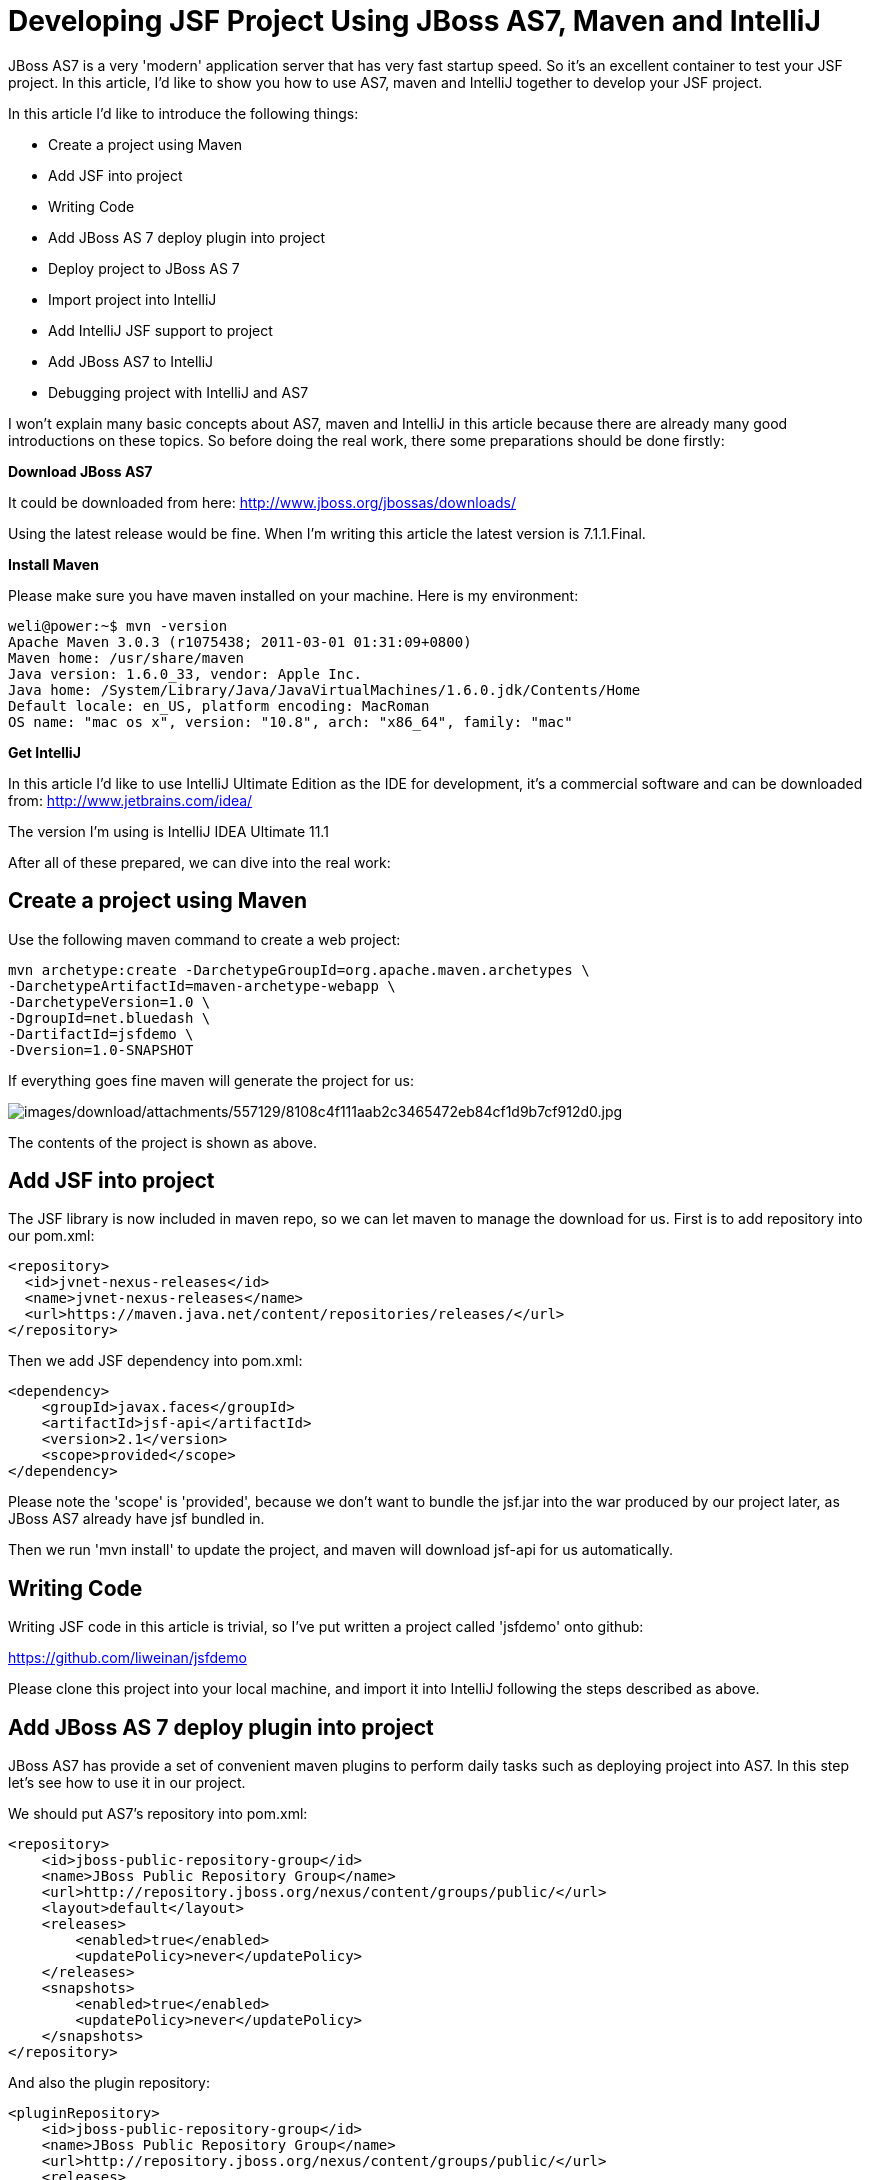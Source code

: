 = Developing JSF Project Using JBoss AS7, Maven and IntelliJ

JBoss AS7 is a very 'modern' application server that has very fast
startup speed. So it's an excellent container to test your JSF project.
In this article, I'd like to show you how to use AS7, maven and IntelliJ
together to develop your JSF project.

In this article I'd like to introduce the following things:

* Create a project using Maven
* Add JSF into project
* Writing Code
* Add JBoss AS 7 deploy plugin into project
* Deploy project to JBoss AS 7
* Import project into IntelliJ
* Add IntelliJ JSF support to project
* Add JBoss AS7 to IntelliJ
* Debugging project with IntelliJ and AS7

I won't explain many basic concepts about AS7, maven and IntelliJ in
this article because there are already many good introductions on these
topics. So before doing the real work, there some preparations should be
done firstly:

*Download JBoss AS7*

It could be downloaded from here:
http://www.jboss.org/jbossas/downloads/

Using the latest release would be fine. When I'm writing this article
the latest version is 7.1.1.Final.

*Install Maven*

Please make sure you have maven installed on your machine. Here is my
environment:

[source, java]
----
weli@power:~$ mvn -version
Apache Maven 3.0.3 (r1075438; 2011-03-01 01:31:09+0800)
Maven home: /usr/share/maven
Java version: 1.6.0_33, vendor: Apple Inc.
Java home: /System/Library/Java/JavaVirtualMachines/1.6.0.jdk/Contents/Home
Default locale: en_US, platform encoding: MacRoman
OS name: "mac os x", version: "10.8", arch: "x86_64", family: "mac"
----

*Get IntelliJ*

In this article I'd like to use IntelliJ Ultimate Edition as the IDE for
development, it's a commercial software and can be downloaded from:
http://www.jetbrains.com/idea/

The version I'm using is IntelliJ IDEA Ultimate 11.1

After all of these prepared, we can dive into the real work:

[[create-a-project-using-maven]]
== Create a project using Maven

Use the following maven command to create a web project:

[source, java]
----
mvn archetype:create -DarchetypeGroupId=org.apache.maven.archetypes \
-DarchetypeArtifactId=maven-archetype-webapp \
-DarchetypeVersion=1.0 \
-DgroupId=net.bluedash \
-DartifactId=jsfdemo \
-Dversion=1.0-SNAPSHOT
----

If everything goes fine maven will generate the project for us:

image:images/download/attachments/557129/8108c4f111aab2c3465472eb84cf1d9b7cf912d0.jpg[images/download/attachments/557129/8108c4f111aab2c3465472eb84cf1d9b7cf912d0.jpg]

The contents of the project is shown as above.

[[add-jsf-into-project]]
== Add JSF into project

The JSF library is now included in maven repo, so we can let maven to
manage the download for us. First is to add repository into our pom.xml:

[source, java]
----
<repository>
  <id>jvnet-nexus-releases</id>
  <name>jvnet-nexus-releases</name>
  <url>https://maven.java.net/content/repositories/releases/</url>
</repository>
----

Then we add JSF dependency into pom.xml:

[source, java]
----
<dependency>
    <groupId>javax.faces</groupId>
    <artifactId>jsf-api</artifactId>
    <version>2.1</version>
    <scope>provided</scope>
</dependency>
----

Please note the 'scope' is 'provided', because we don't want to bundle
the jsf.jar into the war produced by our project later, as JBoss AS7
already have jsf bundled in.

Then we run 'mvn install' to update the project, and maven will download
jsf-api for us automatically.

[[writing-code]]
== Writing Code

Writing JSF code in this article is trivial, so I've put written a
project called 'jsfdemo' onto github:

https://github.com/liweinan/jsfdemo

Please clone this project into your local machine, and import it into
IntelliJ following the steps described as above.

[[add-jboss-as-7-deploy-plugin-into-project]]
== Add JBoss AS 7 deploy plugin into project

JBoss AS7 has provide a set of convenient maven plugins to perform daily
tasks such as deploying project into AS7. In this step let's see how to
use it in our project.

We should put AS7's repository into pom.xml:

[source, java]
----
<repository>
    <id>jboss-public-repository-group</id>
    <name>JBoss Public Repository Group</name>
    <url>http://repository.jboss.org/nexus/content/groups/public/</url>
    <layout>default</layout>
    <releases>
        <enabled>true</enabled>
        <updatePolicy>never</updatePolicy>
    </releases>
    <snapshots>
        <enabled>true</enabled>
        <updatePolicy>never</updatePolicy>
    </snapshots>
</repository>
----

And also the plugin repository:

[source, java]
----
<pluginRepository>
    <id>jboss-public-repository-group</id>
    <name>JBoss Public Repository Group</name>
    <url>http://repository.jboss.org/nexus/content/groups/public/</url>
    <releases>
        <enabled>true</enabled>
    </releases>
    <snapshots>
        <enabled>true</enabled>
    </snapshots>
</pluginRepository>
----

And put jboss deploy plugin into 'build' section:

[source, java]
----
<plugin>
    <groupId>org.jboss.as.plugins</groupId>
    <artifactId>jboss-as-maven-plugin</artifactId>
    <executions>
        <execution>
            <phase>package</phase>
            <goals>
                <goal>deploy</goal>
            </goals>
        </execution>
    </executions>
</plugin>
----

I've put the final version pom.xml here to check whether your
modification is correct:

https://github.com/liweinan/jsfdemo/blob/master/pom.xml

Now we have finished the setup work for maven.

[[deploy-project-to-jboss-as-7]]
== Deploy project to JBoss AS 7

To deploy the project to JBoss AS7, we should start AS7 firstly. In
JBoss AS7 directory, run following command:

[source, java]
----
bin/standalone.sh
----

AS7 should start in a short time. Then let's go back to our project
directory and run maven command:

[source, java]
----
mvn -q jboss-as:deploy
----

Maven will use some time to download necessary components for a while,
so please wait patiently. After a while, we can see the result:

image:images/download/attachments/557129/97d781c6be9db755aef80a110f1d9b29590610d6.jpg[images/download/attachments/557129/97d781c6be9db755aef80a110f1d9b29590610d6.jpg]

And if you check the console output of AS7, you can see the project is
deployed:

image:images/download/attachments/557129/2._java.jpg[images/download/attachments/557129/2._java.jpg]

Now we have learnt how to create a JSF project and deploy it to AS7
without any help from graphical tools. Next let's see how to use
IntelliJ IDEA to go on developing/debugging our project.

[[import-project-into-intellij]]
== Import project into IntelliJ

Now it's time to import the project into IntelliJ. Now let's open
IntelliJ, and choose 'New Project...':

image:images/download/attachments/557129/05222f3059e387df96ce04d2aea156c82af15096.jpg[images/download/attachments/557129/05222f3059e387df96ce04d2aea156c82af15096.jpg]

The we choose 'Import project from external model':

image:images/download/attachments/557129/d68a0cdbc8c90db3db8af998f34616f73c7fe809.jpg[images/download/attachments/557129/d68a0cdbc8c90db3db8af998f34616f73c7fe809.jpg]

Next step is choosing 'Maven':

image:images/download/attachments/557129/0b3d1cb5794fb54a2465da93648b5a0d1a6643f3.jpg[images/download/attachments/557129/0b3d1cb5794fb54a2465da93648b5a0d1a6643f3.jpg]

Then IntelliJ will ask you the position of the project you want to
import. In 'Root directory' input your project's directory and leave
other options as default:

image:images/download/attachments/557129/2f192d02993248c97e2ac42ea8f3105d855e5cdf.jpg[images/download/attachments/557129/2f192d02993248c97e2ac42ea8f3105d855e5cdf.jpg]

For next step, just click 'Next':

image:images/download/attachments/557129/3a3ee36eb581930822c4a66362795345f5d2f9a7.jpg[images/download/attachments/557129/3a3ee36eb581930822c4a66362795345f5d2f9a7.jpg]

Finally click 'Finish':

image:images/download/attachments/557129/91e40cd0b1545cff4622857d6dc9959f96faf056.jpg[images/download/attachments/557129/91e40cd0b1545cff4622857d6dc9959f96faf056.jpg]

Hooray! We've imported the project into IntelliJ now icon:smile-o[role="yellow"]

[[adding-intellij-jsf-support-to-project]]
== Adding IntelliJ JSF support to project

Let's see how to use IntelliJ and AS7 to debug the project. First we
need to add 'JSF' facet into project. Open project setting:

image:images/download/attachments/557129/8b8d0051f4f15033f17cb859c65f2d8481914678.jpg[images/download/attachments/557129/8b8d0051f4f15033f17cb859c65f2d8481914678.jpg]

Click on 'Facets' section on left; Select 'Web' facet that we already
have, and click the '+' on top, choose 'JSF':

image:images/download/attachments/557129/e6947b84a56a698ca1392a440081bddfb5cae284.jpg[images/download/attachments/557129/e6947b84a56a698ca1392a440081bddfb5cae284.jpg]

Select 'Web' as parent facet:

image:images/download/attachments/557129/6b2296be1bb2d8a81952caef0f025a139a39b381.jpg[images/download/attachments/557129/6b2296be1bb2d8a81952caef0f025a139a39b381.jpg]

Click 'Ok':

image:images/download/attachments/557129/9988c572bad281146f405e9287f645a3da201885.jpg[images/download/attachments/557129/9988c572bad281146f405e9287f645a3da201885.jpg]

Now we have enabled IntelliJ's JSF support for project.

[[add-jboss-as7-to-intellij]]
== Add JBoss AS7 to IntelliJ

Let's add JBoss AS7 into IntelliJ and use it to debug our project. First
please choose 'Edit Configuration' in menu tab:

image:images/download/attachments/557129/dc0550785aae11f9d3eb439fdc0c51069affd25d.jpg[images/download/attachments/557129/dc0550785aae11f9d3eb439fdc0c51069affd25d.jpg]

Click '+' and choose 'JBoss Server' -> 'Local':

image:images/download/attachments/557129/1231420c938f087030cb3dcd37237b5585beb154.jpg[images/download/attachments/557129/1231420c938f087030cb3dcd37237b5585beb154.jpg]

Click 'configure':

image:images/download/attachments/557129/d7e6ab58230b2d31fdcd8fd5f14cd4eb47b05f64.jpg[images/download/attachments/557129/d7e6ab58230b2d31fdcd8fd5f14cd4eb47b05f64.jpg]

and choose your JBoss AS7:

image:images/download/attachments/557129/f7b29ac8009f04fc7f209222ced0bcf54f4b8d9a.jpg[images/download/attachments/557129/f7b29ac8009f04fc7f209222ced0bcf54f4b8d9a.jpg]

Now we need to add our project into deployment. Click the 'Deployment'
tab:

image:images/download/attachments/557129/6802fb7e29283d0e064a7cc4466b918995ba5645.jpg[images/download/attachments/557129/6802fb7e29283d0e064a7cc4466b918995ba5645.jpg]

Choose 'Artifact', and add our project:

image:images/download/attachments/557129/359484b8f6f2c655d94132e9cb6f9dbe5a058656.jpg[images/download/attachments/557129/359484b8f6f2c655d94132e9cb6f9dbe5a058656.jpg]

Leave everything as default and click 'Ok', now we've added JBoss AS7
into IntelliJ

[[debugging-project-with-intellij-and-as7]]
== Debugging project with IntelliJ and AS7

Now comes the fun part. To debug our project, we cannot directly use the
'debug' feature provided by IntelliJ right now(maybe in the future
version this problem could be fixed). So now we should use the debugging
config provided by AS7 itself to enable JPDA feature, and then use the
remote debug function provided by IntelliJ to get things done. Let's
dive into the details now:

First we need to enable JPDA config inside AS7, open
'bin/standalone.conf' and find following lines:

[source, java]
----
# Sample JPDA settings for remote socket debugging
#JAVA_OPTS="$JAVA_OPTS -Xrunjdwp:transport=dt_socket,address=8787,server=y,suspend=n"
----

Enable the above config by removing the leading hash sign:

[source, java]
----
# Sample JPDA settings for remote socket debugging
JAVA_OPTS="$JAVA_OPTS -Xrunjdwp:transport=dt_socket,address=8787,server=y,suspend=n"
----

[IMPORTANT]

With WildFly you can directly start the server in debug mode:

[source, java]
----
bin/standalone.sh --debug --server-config=standalone.xml
----

Now we start AS7 in IntelliJ:

image:images/download/attachments/557129/52369d67f9117c924213de24dd6642b48e47a436.png[images/download/attachments/557129/52369d67f9117c924213de24dd6642b48e47a436.png]

Please note we should undeploy the existing 'jsfdemo' project in AS7 as
we've added by maven jboss deploy plugin before. Or AS7 will tell us
there is already existing project with same name so IntelliJ could not
deploy the project anymore.

If the project start correctly we can see from the IntelliJ console
window, and please check the debug option is enabled:

image:images/download/attachments/557129/eaac5cb1a836809ab29513346b527fe051b7c7ac.png[images/download/attachments/557129/eaac5cb1a836809ab29513346b527fe051b7c7ac.png]

Now we will setup the debug configuration, click 'debug' option on menu:

image:images/download/attachments/557129/b8323caf6980c40c3d635db5e308b03847618d06.jpg[images/download/attachments/557129/b8323caf6980c40c3d635db5e308b03847618d06.jpg]

Choose 'Edit Configurations':

image:images/download/attachments/557129/8327bbe0e83cb7170dd84767631c98956e91c42c.jpg[images/download/attachments/557129/8327bbe0e83cb7170dd84767631c98956e91c42c.jpg]

Then we click 'Add' and choose Remote:

image:images/download/attachments/557129/7103da6b6323e515a03a04cafe111aa7c6b3169d.jpg[images/download/attachments/557129/7103da6b6323e515a03a04cafe111aa7c6b3169d.jpg]

Set the 'port' to the one you used in AS7 config file 'standalone.conf':

image:images/download/attachments/557129/30bbef45137c7d45ae300ba8d551423d1feefc96.png[images/download/attachments/557129/30bbef45137c7d45ae300ba8d551423d1feefc96.png]

Leave other configurations as default and click 'Ok'. Now we need to set
breakpoints in project, let's choose TimeBean.java and set a breakpoint
on 'getNow()' method by clicking the left side of that line of code:

image:images/download/attachments/557129/a96b7d32e04aa67956bd00a187f09b75a5af241e.jpg[images/download/attachments/557129/a96b7d32e04aa67956bd00a187f09b75a5af241e.jpg]

Now we can use the profile to do debug:

image:images/download/attachments/557129/5ea6987d1635c2c58d3ccdb1f5718f29d6a0fac3.png[images/download/attachments/557129/5ea6987d1635c2c58d3ccdb1f5718f29d6a0fac3.png]

If everything goes fine we can see the console output:

image:images/download/attachments/557129/1096ebbbf2b29e694e300e02a48d0fa4207cb746.jpg[images/download/attachments/557129/1096ebbbf2b29e694e300e02a48d0fa4207cb746.jpg]

Now we go to web browser and see our project's main page, try to click
on 'Get current time':

image:images/download/attachments/557129/5ad5d0216d3326e9bc29705042db59f11c3c1e70.png[images/download/attachments/557129/5ad5d0216d3326e9bc29705042db59f11c3c1e70.png]

Then IntelliJ will popup and the code is pausing on break point:

image:images/download/attachments/557129/2499d43c0dce2cab72ba472c8452a2b57999ac84.jpg[images/download/attachments/557129/2499d43c0dce2cab72ba472c8452a2b57999ac84.jpg]

And we could inspect our project now.

[[conclusion]]
== Conclusion

In this article I've shown to you how to use maven to create a project
using JSF and deploy it in JBoss AS7, and I've also talked about the
usage of IntelliJ during project development phase. Hope the contents
are practical and helpful to you icon:smile-o[role="yellow"]

[[references]]
== References

* _https://community.jboss.org/wiki/JBossAS7UsingJPDAToDebugTheASSourceCode[JBoss
AS7: Using JPDA to debug the AS source code]_
* _http://navinpeiris.com/2011/07/19/importing-jboss-7-dependencies-through-maven/[Importing
JBoss 7 Bundled Dependency Versions Through Maven]_
* _https://community.jboss.org/wiki/MavenGettingStarted-Developers[Maven
Getting Started - Developers]_
* _http://localhost:8090/blog.v-s-f.co.uk/2010/09/jsf-2-1-project-using-eclipse-and-maven-2/[JSF
2.1 project using Eclipse and Maven 2:http]_
* _http://www.amazon.com/Practical-RichFaces-Max-Katz/dp/1430234490/ref=dp_ob_title_bk[Practical
RichFaces]_
* _http://javaserverfaces.java.net/download.html[Oracle Mojarra
JavaServer Faces]_
* _https://github.com/jbossas/jboss-as-maven-plugin[JBoss AS7 Maven
Plugin]_

